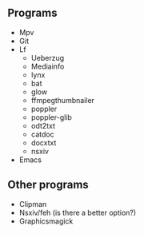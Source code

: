 ** Programs
- Mpv
- Git
- Lf
  - Ueberzug
  - Mediainfo
  - lynx
  - bat
  - glow
  - ffmpegthumbnailer
  - poppler
  - poppler-glib
  - odt2txt
  - catdoc
  - docxtxt
  - nsxiv
- Emacs

** Other programs
- Clipman
- Nsxiv/feh (is there a better option?)
- Graphicsmagick
